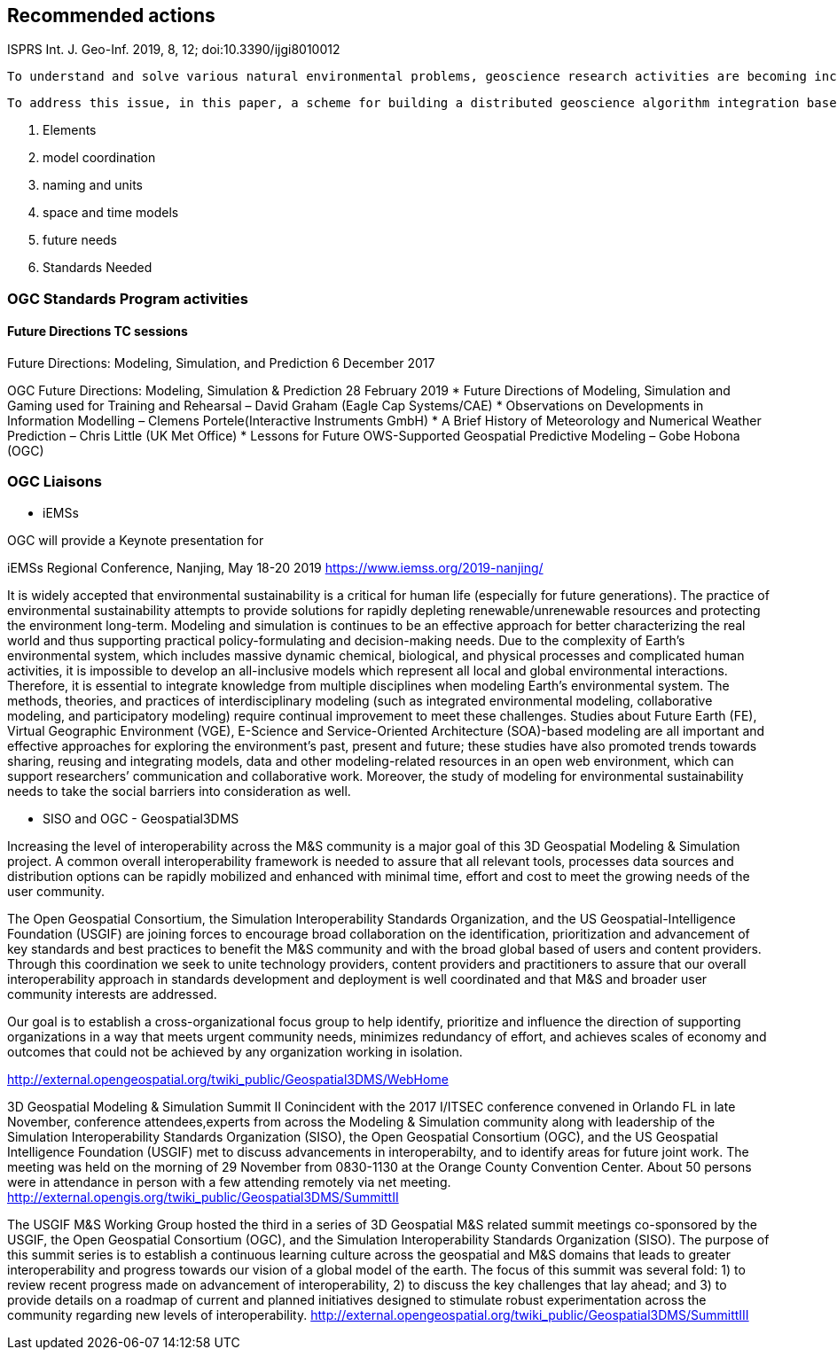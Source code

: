 == Recommended actions
//write text in as many clauses as necessary. Use one document or many, your choice!



ISPRS Int. J. Geo-Inf. 2019, 8, 12; doi:10.3390/ijgi8010012

 To understand and solve various natural environmental problems, geoscience research activities are becoming increasingly dependent on the integration of knowledge, data, and algorithms from scientists at different institutes and with multiple perspectives. However, the facilitation of these integrations remains a challenge because such scientific activities require gathering numerous geoscience researchers to provide data, knowledge, algorithms, and tools from different institutes and geographically distributed locations. The pivotal issue that needs to be addressed is the identification of a method to effectively combine geoscience algorithms in a distributed environment to promote cooperation.

 To address this issue, in this paper, a scheme for building a distributed geoscience algorithm integration based on the Open Geospatial Consortium web service (OWS) specifications is proposed. The architecture of the geoscience algorithm integration, algorithm service management mechanism, XML description method for algorithm integration, and integrated model execution strategy are designed and implemented. The experiment implements the integration of geoscience algorithms in a distributed cloud environment and evaluates the feasibility and efficiency of the integrated geoscience model. The proposed method provides a theoretical basis and practical guidance for promoting the integration of distributed geoscience algorithms; this approach can help to aggregate the distributed geoscience capabilities to address natural challenges.



 2. Elements
   1. model coordination
   2. naming and units
   3. space and time models
 3. future needs
 4. Standards Needed

=== OGC Standards Program activities

==== Future Directions TC sessions

Future Directions: Modeling, Simulation, and Prediction
6 December 2017

OGC Future Directions: Modeling, Simulation & Prediction
28 February 2019
* Future Directions of Modeling, Simulation and Gaming used for Training and Rehearsal – David Graham (Eagle Cap Systems/CAE)
* Observations on Developments in Information Modelling – Clemens Portele(Interactive Instruments GmbH)
* A Brief History of Meteorology and Numerical Weather Prediction – Chris Little (UK Met Office)
* Lessons for Future OWS-Supported Geospatial Predictive Modeling – Gobe Hobona (OGC)


=== OGC Liaisons

* iEMSs

OGC will provide a Keynote presentation for

iEMSs Regional Conference, Nanjing, May 18-20 2019
https://www.iemss.org/2019-nanjing/

It is widely accepted that environmental sustainability is a critical for human life (especially for future generations). The practice of environmental sustainability attempts to provide solutions for rapidly depleting renewable/unrenewable resources and protecting the environment long-term. Modeling and simulation is continues to be an effective approach for better characterizing the real world and thus supporting practical policy-formulating and decision-making needs. Due to the complexity of Earth’s environmental system, which includes massive dynamic chemical, biological, and physical processes and complicated human activities, it is impossible to develop an all-inclusive models which represent all local and global environmental interactions. Therefore, it is essential to integrate knowledge from multiple disciplines when modeling Earth’s environmental system. The methods, theories, and practices of interdisciplinary modeling (such as integrated environmental modeling, collaborative modeling, and participatory modeling) require continual improvement to meet these challenges. Studies about Future Earth (FE), Virtual Geographic Environment (VGE), E-Science and Service-Oriented Architecture (SOA)-based modeling are all important and effective approaches for exploring the environment’s past, present and future; these studies have also promoted trends towards sharing, reusing and integrating models, data and other modeling-related resources in an open web environment, which can support researchers’ communication and collaborative work. Moreover, the study of modeling for environmental sustainability needs to take the social barriers into consideration as well.


* SISO and OGC - Geospatial3DMS

Increasing the level of interoperability across the M&S community is a major goal of this 3D Geospatial Modeling & Simulation project. A common overall interoperability framework is needed to assure that all relevant tools, processes data sources and distribution options can be rapidly mobilized and enhanced with minimal time, effort and cost to meet the growing needs of the user community.

The Open Geospatial Consortium, the Simulation Interoperability Standards Organization, and the US Geospatial-Intelligence Foundation (USGIF) are joining forces to encourage broad collaboration on the identification, prioritization and advancement of key standards and best practices to benefit the M&S community and with the broad global based of users and content providers. Through this coordination we seek to unite technology providers, content providers and practitioners to assure that our overall interoperability approach in standards development and deployment is well coordinated and that M&S and broader user community interests are addressed.

Our goal is to establish a cross-organizational focus group to help identify, prioritize and influence the direction of supporting organizations in a way that meets urgent community needs, minimizes redundancy of effort, and achieves scales of economy and outcomes that could not be achieved by any organization working in isolation.

http://external.opengeospatial.org/twiki_public/Geospatial3DMS/WebHome


3D Geospatial Modeling & Simulation Summit II
Conincident with the 2017 I/ITSEC conference convened in Orlando FL in late November, conference attendees,experts from across the Modeling & Simulation community along with leadership of the Simulation Interoperability Standards Organization (SISO), the Open Geospatial Consortium (OGC), and the US Geospatial Intelligence Foundation (USGIF) met to discuss advancements in interoperabilty, and to identify areas for future joint work. The meeting was held on the morning of 29 November from 0830-1130 at the Orange County Convention Center. About 50 persons were in attendance in person with a few attending remotely via net meeting.
http://external.opengis.org/twiki_public/Geospatial3DMS/SummittII


The USGIF M&S Working Group hosted the third in a series of 3D Geospatial M&S related summit meetings co-sponsored by the USGIF, the Open Geospatial Consortium (OGC), and the Simulation Interoperability Standards Organization (SISO). The purpose of this summit series is to establish a continuous learning culture across the geospatial and M&S domains that leads to greater interoperability and progress towards our vision of a global model of the earth. The focus of this summit was several fold: 1) to review recent progress made on advancement of interoperability, 2) to discuss the key challenges that lay ahead; and 3) to provide details on a roadmap of current and planned initiatives designed to stimulate robust experimentation across the community regarding new levels of interoperability.
http://external.opengeospatial.org/twiki_public/Geospatial3DMS/SummittIII
